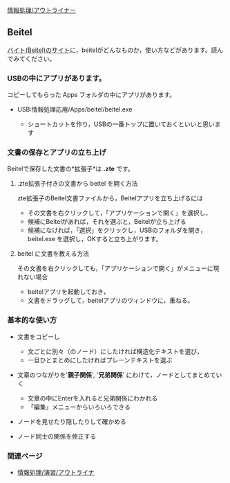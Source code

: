 [[./情報処理_アウトライナー.org][情報処理/アウトライナー]]

** Beitel

[[http://beitel.carabiner.jp][バイト(Beitel)のサイト]]に，beitelがどんなものか，使い方などがあります。読んでみてください。

*** USBの中にアプリがあります。

コピーしてもらった Apps フォルダの中にアプリがあります。

-  USB:情報処理応用/Apps/beitel/beitel.exe

   -  ショートカットを作り，USBの一番トップに置いておくといいと思います

*** 文書の保存とアプリの立ち上げ

Beitelで保存した文書の*拡張子*は *.zte* です。

**** .zte拡張子付きの文書から beitel を開く方法

zte拡張子のBeitel文書ファイルから，Beitelアプリを立ち上げるには

-  その文書を右クリックして，「アプリケーションで開く」を選択し，
-  候補にBeitelがあれば，それを選ぶと，Beitelが立ち上げる
-  候補になければ，「選択」をクリックし，USBのフォルダを開き，beitel.exe
   を選択し，OKすると立ち上がります。

**** beitel に文書を教える方法

その文書を右クリックしても，「アプリケーションで開く」がメニューに現れない場合

-  beitelアプリを起動しておき，
-  文書をドラッグして，beitelアプリのウィンドウに，重ねる。

*** 基本的な使い方

-  文書をコピーし

   -  文ごとに別々（のノード）にしたければ構造化テキストを選び，
   -  一旦ひとまとめにしたければプレーンテキストを選ぶ

-  文章のつながりを'*親子関係*', '*兄弟関係*'
   にわけて，ノードとしてまとめていく

   -  文章の中にEnterを入れると兄弟関係にわかれる
   -  「編集」メニューからいろいろできる

-  ノードを見せたり隠したりして確かめる

-  ノード同士の関係を修正する

*** 関連ページ

-  [[./情報処理_演習_アウトライナ.org][情報処理/演習/アウトライナ]]

